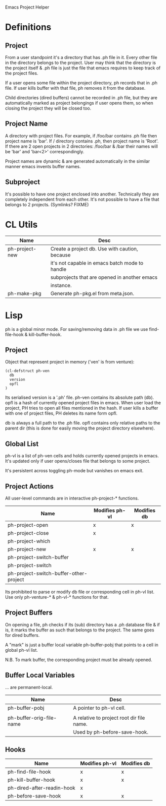 Emacs Project Helper

* Definitions

** Project

From a user standpoint it's a directory that has .ph file in it. Every
other file in the directory belongs to the project. User may think that
the directory is the project itself & .ph file is just the file that
emacs requires to keep track of the project files.

If a user opens some file within the project directory, ph records that
in .ph file. If user kills buffer with that file, ph removes it from the
database.

Child directories (dired buffers) cannot be recorded in .ph file, but
they are automatically marked as project belongings if user opens them,
so when closing the project they will be closed too.

** Project Name

A directory with project files. For example, if /foo/bar contains .ph
file then project name is 'bar'. If / directory contains .ph, then
project name is 'Root'. If there are 2 open projects in 2 directories:
/foo/bar & /bar their names will be 'bar' and 'bar<2>' correspondingly.

Project names are dynamic & are generated automatically in the similar
manner emacs invents buffer names.

** Subproject

It's possible to have one project enclosed into another. Technically
they are completely independent from each other. It's not possible to
have a file that belongs to 2 projects. (Symlinks? FIXME)

* CL Utils

| Name           | Desc                                           |
|----------------+------------------------------------------------|
| ph-project-new | Create a project db. Use with caution, because |
|                | it's not capable in emacs batch mode to handle |
|                | subprojects that are opened in another emacs   |
|                | instance.                                      |
|----------------+------------------------------------------------|
| ph-make-pkg    | Generate ph-pkg.el from meta.json.             |

* Lisp

ph is a global minor mode. For saving/removing data in .ph file we use
find-file-hook & kill-buffer-hook.

** Project

Object that represent project in memory ('ven' is from venture):

: (cl-defstruct ph-ven
:   db
:   version
:   opfl
: )

Its serialised version is a '.ph' file. ph-ven contains its absolute
path (db). opfl is a hash of currently opened project files in
emacs. When user load the project, PH tries to open all files mentioned
in the hash. If user kills a buffer with one of project files, PH
deletes its name form opfl.

db is always a full path to the .ph file. opfl contains only relative
paths to the parent dir (this is done for easily moving the project
directory elsewhere).

** Global List

ph-vl is a list of ph-ven cells and holds currently opened projects in
emacs. It's updated only if user opens/closes file that belongs to some
project.

It's persistent across toggling ph-mode but vanishes on emacs exit.

** Project Actions

All user-level commands are in interactive ph-project-* functions.

| Name                                   | Modifies ph-vl | Modifies db |
|----------------------------------------+----------------+-------------|
| ph-project-open                        | x              | x           |
| ph-project-close                       | x              |             |
| ph-project-which                       |                |             |
| ph-project-new                         | x              | x           |
| ph-project-switch-buffer               |                |             |
| ph-project-switch                      |                |             |
| ph-project-switch-buffer-other-project |                |             |

Its prohibited to parse or modify db file or corresponding cell in ph-vl
list. Use only ph-venture-* & ph-vl-* functions for that.

** Project Buffers

On opening a file, ph checks if its (sub) directory has a .ph database
file & if is, it marks the buffer as such that belongs to the
project. The same goes for dired buffers.

A "mark" is just a buffer local variable ph-buffer-pobj that points to
a cell in global ph-vl list.

N.B. To mark buffer, the corresponding project must be already opened.

** Buffer Local Variables

... are permanent-local.

| Name                     | Desc                                      |
|--------------------------+-------------------------------------------|
| ph-buffer-pobj           | A pointer to ph-vl cell.                  |
|                          |                                           |
| ph-buffer-orig-file-name | A relative to project root dir file name. |
|                          | Used by ph-before-save-hook.              |

** Hooks

| Name                       | Modifies ph-vl | Modifies db |
|----------------------------+----------------+-------------|
| ph-find-file-hook          | x              | x           |
| ph-kill-buffer-hook        | x              | x           |
| ph-dired-after-readin-hook | x              |             |
| ph-before-save-hook        | x              | x           |
